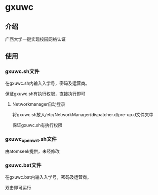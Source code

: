 * gxuwc
** 介绍
   广西大学一键实现校园网络认证
** 使用
*** gxuwc.sh文件
	在gxuwc.sh内输入入学号，密码及运营商。
    
	保证gxuwc.sh有执行权限，直接执行即可
**** Networkmanager自动登录
	将gxuwc.sh放入/etc/NetworkManager/dispatcher.d/pre-up.d文件夹中

	保证gxuwc.sh有执行权限
*** gxuwc_openwrt.sh文件
	由atomseek提供，未经修改
*** gxuwc.bat文件
	在gxuwc.bat内输入入学号，密码及运营商。
   
	双击即可运行
